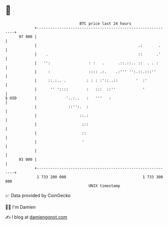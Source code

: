 * 👋

#+begin_example
                                    BTC price last 24 hours                    
                +------------------------------------------------------------+ 
         97 000 |                                                            | 
                |                                             .:       .     | 
                |    .                                        ::      .'     | 
                |   '':                 : :   .      .::.::.. ::  . . :      | 
                |     :                 :::: .:.    .:''' '':.::.:::''       | 
                |     ::.:.. .         : : : :'::..::        '  :'           | 
                |      '' '::::        :   :::  ::''            '            | 
   $ USD        |             '..:..   :   '''   :                           | 
                |              ::'':.  :                                     | 
                |                   ::.:                                     | 
                |                    :::                                     | 
                |                    ::                                      | 
                |                    '                                       | 
                |                                                            | 
         93 000 |                                                            | 
                +------------------------------------------------------------+ 
                 1 733 200 000                                  1 733 300 000  
                                        UNIX timestamp                         
#+end_example
📈 Data provided by CoinGecko

🧑‍💻 I'm Damien

✍️ I blog at [[https://www.damiengonot.com][damiengonot.com]]
